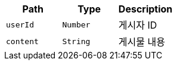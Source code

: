 |===
|Path|Type|Description

|`+userId+`
|`+Number+`
|게시자 ID

|`+content+`
|`+String+`
|게시물 내용

|===